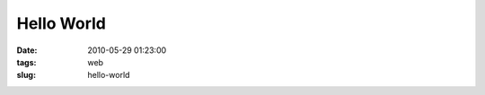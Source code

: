 ===========
Hello World
===========

:date: 2010-05-29 01:23:00
:tags: web
:slug: hello-world

.. image:: {filename}/images/hello-world.png
    :alt: Dragon says hello
    :width: 750px
    :height: 300px
